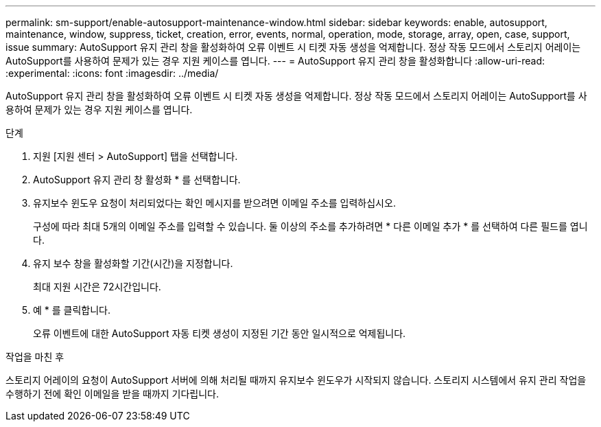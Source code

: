 ---
permalink: sm-support/enable-autosupport-maintenance-window.html 
sidebar: sidebar 
keywords: enable, autosupport, maintenance, window, suppress, ticket, creation, error, events, normal, operation, mode, storage, array, open, case, support, issue 
summary: AutoSupport 유지 관리 창을 활성화하여 오류 이벤트 시 티켓 자동 생성을 억제합니다. 정상 작동 모드에서 스토리지 어레이는 AutoSupport를 사용하여 문제가 있는 경우 지원 케이스를 엽니다. 
---
= AutoSupport 유지 관리 창을 활성화합니다
:allow-uri-read: 
:experimental: 
:icons: font
:imagesdir: ../media/


[role="lead"]
AutoSupport 유지 관리 창을 활성화하여 오류 이벤트 시 티켓 자동 생성을 억제합니다. 정상 작동 모드에서 스토리지 어레이는 AutoSupport를 사용하여 문제가 있는 경우 지원 케이스를 엽니다.

.단계
. 지원 [지원 센터 > AutoSupport] 탭을 선택합니다.
. AutoSupport 유지 관리 창 활성화 * 를 선택합니다.
. 유지보수 윈도우 요청이 처리되었다는 확인 메시지를 받으려면 이메일 주소를 입력하십시오.
+
구성에 따라 최대 5개의 이메일 주소를 입력할 수 있습니다. 둘 이상의 주소를 추가하려면 * 다른 이메일 추가 * 를 선택하여 다른 필드를 엽니다.

. 유지 보수 창을 활성화할 기간(시간)을 지정합니다.
+
최대 지원 시간은 72시간입니다.

. 예 * 를 클릭합니다.
+
오류 이벤트에 대한 AutoSupport 자동 티켓 생성이 지정된 기간 동안 일시적으로 억제됩니다.



.작업을 마친 후
스토리지 어레이의 요청이 AutoSupport 서버에 의해 처리될 때까지 유지보수 윈도우가 시작되지 않습니다. 스토리지 시스템에서 유지 관리 작업을 수행하기 전에 확인 이메일을 받을 때까지 기다립니다.
